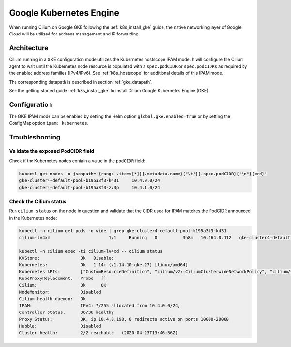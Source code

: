.. only:: not (epub or latex or html)

    WARNING: You are looking at unreleased Cilium documentation.
    Please use the official rendered version released here:
    https://docs.cilium.io

.. _ipam_gke:

########################
Google Kubernetes Engine
########################

When running Cilium on Google GKE following the :ref:`k8s_install_gke` guide,
the native networking layer of Google Cloud will be utilized for address
management and IP forwarding.

************
Architecture
************

.. image:: gke_ipam_arch.png
    :align: center

Cilium running in a GKE configuration mode utilizes the Kubernetes hostscope
IPAM mode. It will configure the Cilium agent to wait until the Kubernetes node
resource is populated with a ``spec.podCIDR`` or ``spec.podCIDRs`` as required
by the enabled address families (IPv4/IPv6). See :ref:`k8s_hostscope` for
additional details of this IPAM mode.

The corresponding datapath is described in section :ref:`gke_datapath`.

See the getting started guide :ref:`k8s_install_gke` to install Cilium Google
Kubernetes Engine (GKE).

*************
Configuration
*************

The GKE IPAM mode can be enabled by setting the Helm option
``global.gke.enabled=true`` or by setting the ConfigMap option
``ipam: kubernetes``.

***************
Troubleshooting
***************

Validate the exposed PodCIDR field
==================================

Check if the Kubernetes nodes contain a value in the ``podCIDR`` field:

.. code:: bash

    kubectl get nodes -o jsonpath='{range .items[*]}{.metadata.name}{"\t"}{.spec.podCIDR}{"\n"}{end}'
    gke-cluster4-default-pool-b195a3f3-k431	10.4.0.0/24
    gke-cluster4-default-pool-b195a3f3-zv3p	10.4.1.0/24

Check the Cilium status
=======================

Run ``cilium status`` on the node in question and validate that the CIDR used
for IPAM matches the PodCIDR announced in the Kubernetes node:

.. code:: bash

    kubectl -n cilium get pods -o wide | grep gke-cluster4-default-pool-b195a3f3-k431
    cilium-lv4xd                       1/1     Running   0          3h8m   10.164.0.112   gke-cluster4-default-pool-b195a3f3-k431   <none>           <none>

    kubectl -n cilium exec -ti cilium-lv4xd -- cilium status
    KVStore:                Ok   Disabled
    Kubernetes:             Ok   1.14+ (v1.14.10-gke.27) [linux/amd64]
    Kubernetes APIs:        ["CustomResourceDefinition", "cilium/v2::CiliumClusterwideNetworkPolicy", "cilium/v2::CiliumEndpoint", "cilium/v2::CiliumNetworkPolicy", "cilium/v2::CiliumNode", "core/v1::Endpoint", "core/v1::Namespace", "core/v1::Pods", "core/v1::Service", "networking.k8s.io/v1::NetworkPolicy"]
    KubeProxyReplacement:   Probe   []
    Cilium:                 Ok      OK
    NodeMonitor:            Disabled
    Cilium health daemon:   Ok
    IPAM:                   IPv4: 7/255 allocated from 10.4.0.0/24,
    Controller Status:      36/36 healthy
    Proxy Status:           OK, ip 10.4.0.190, 0 redirects active on ports 10000-20000
    Hubble:                 Disabled
    Cluster health:         2/2 reachable   (2020-04-23T13:46:36Z)
